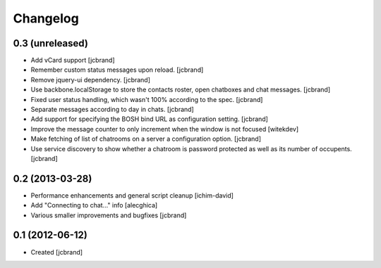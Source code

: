 Changelog
=========

0.3 (unreleased)
----------------

- Add vCard support [jcbrand]
- Remember custom status messages upon reload. [jcbrand] 
- Remove jquery-ui dependency. [jcbrand]
- Use backbone.localStorage to store the contacts roster, open chatboxes and
  chat messages. [jcbrand]
- Fixed user status handling, which wasn't 100% according to the
  spec. [jcbrand]
- Separate messages according to day in chats. [jcbrand]
- Add support for specifying the BOSH bind URL as configuration setting.
  [jcbrand]
- Improve the message counter to only increment when the window is not focused 
  [witekdev]
- Make fetching of list of chatrooms on a server a configuration option.
  [jcbrand]
- Use service discovery to show whether a chatroom is password protected as
  well as its number of occupents. [jcbrand]


0.2 (2013-03-28)
----------------

- Performance enhancements and general script cleanup [ichim-david]
- Add "Connecting to chat..." info [alecghica]
- Various smaller improvements and bugfixes [jcbrand]


0.1 (2012-06-12)
----------------

- Created [jcbrand]
